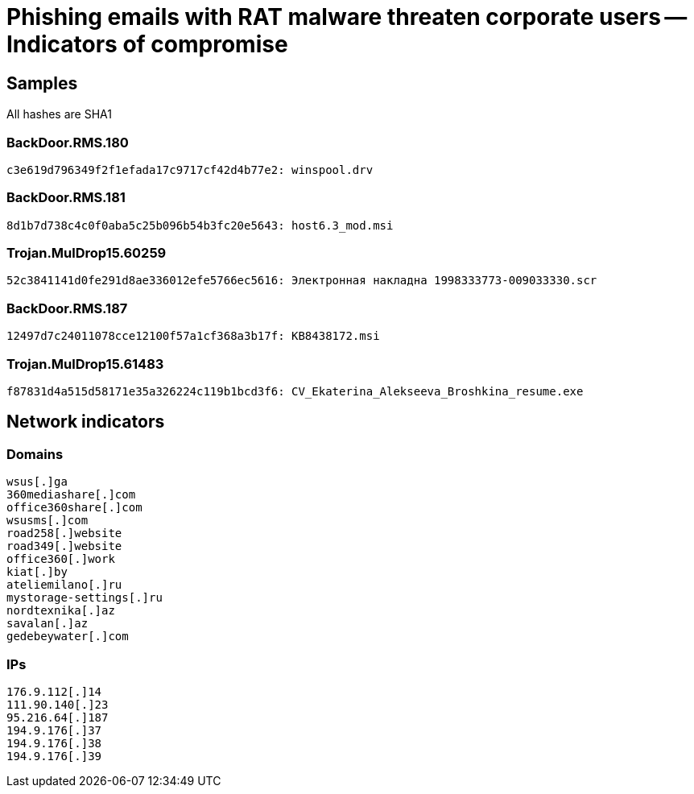 = Phishing emails with RAT malware threaten corporate users -- Indicators of compromise

== Samples

All hashes are SHA1

=== BackDoor.RMS.180
----
c3e619d796349f2f1efada17c9717cf42d4b77e2: winspool.drv
----

=== BackDoor.RMS.181
----
8d1b7d738c4c0f0aba5c25b096b54b3fc20e5643: host6.3_mod.msi
----

=== Trojan.MulDrop15.60259
----
52c3841141d0fe291d8ae336012efe5766ec5616: Электронная накладна 1998333773-009033330.scr
----

=== BackDoor.RMS.187
----
12497d7c24011078cce12100f57a1cf368a3b17f: KB8438172.msi
----

=== Trojan.MulDrop15.61483
----
f87831d4a515d58171e35a326224c119b1bcd3f6: CV_Ekaterina_Alekseeva_Broshkina_resume.exe
----

== Network indicators

=== Domains
----
wsus[.]ga
360mediashare[.]com
office360share[.]com
wsusms[.]com
road258[.]website
road349[.]website
office360[.]work
kiat[.]by
ateliemilano[.]ru
mystorage-settings[.]ru
nordtexnika[.]az
savalan[.]az
gedebeywater[.]com
----

=== IPs
----
176.9.112[.]14
111.90.140[.]23
95.216.64[.]187
194.9.176[.]37
194.9.176[.]38
194.9.176[.]39
----
